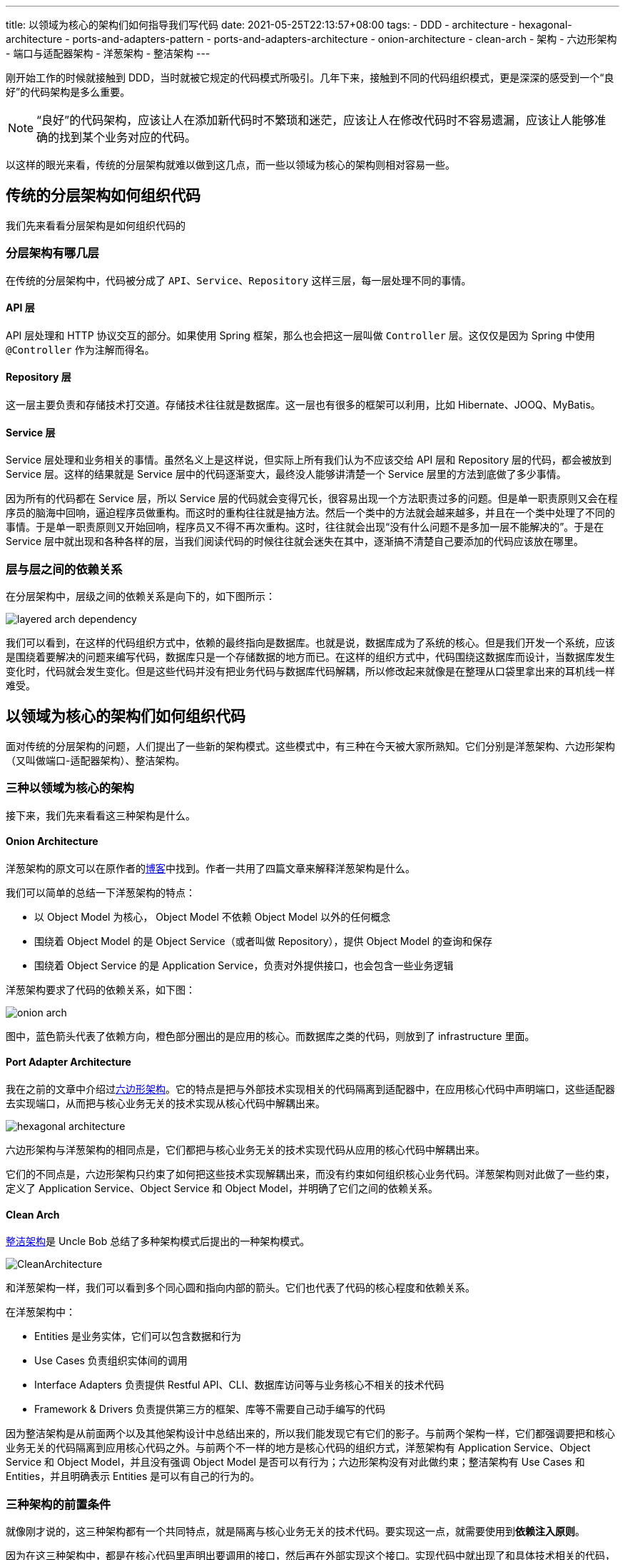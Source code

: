 ---
title: 以领域为核心的架构们如何指导我们写代码
date: 2021-05-25T22:13:57+08:00
tags:
  - DDD
  - architecture
  - hexagonal-architecture
  - ports-and-adapters-pattern
  - ports-and-adapters-architecture
  - onion-architecture
  - clean-arch
  - 架构
  - 六边形架构
  - 端口与适配器架构
  - 洋葱架构
  - 整洁架构
---

刚开始工作的时候就接触到 DDD，当时就被它规定的代码模式所吸引。几年下来，接触到不同的代码组织模式，更是深深的感受到一个“良好”的代码架构是多么重要。

NOTE: “良好”的代码架构，应该让人在添加新代码时不繁琐和迷茫，应该让人在修改代码时不容易遗漏，应该让人能够准确的找到某个业务对应的代码。

以这样的眼光来看，传统的分层架构就难以做到这几点，而一些以领域为核心的架构则相对容易一些。

== 传统的分层架构如何组织代码

我们先来看看分层架构是如何组织代码的

=== 分层架构有哪几层

在传统的分层架构中，代码被分成了 `API`、`Service`、`Repository` 这样三层，每一层处理不同的事情。

==== API 层

API 层处理和 HTTP 协议交互的部分。如果使用 Spring 框架，那么也会把这一层叫做 `Controller` 层。这仅仅是因为 Spring 中使用 `@Controller` 作为注解而得名。

==== Repository 层

这一层主要负责和存储技术打交道。存储技术往往就是数据库。这一层也有很多的框架可以利用，比如 Hibernate、JOOQ、MyBatis。

==== Service 层

Service 层处理和业务相关的事情。虽然名义上是这样说，但实际上所有我们认为不应该交给 API 层和 Repository 层的代码，都会被放到 Service 层。这样的结果就是 Service 层中的代码逐渐变大，最终没人能够讲清楚一个 Service 层里的方法到底做了多少事情。

因为所有的代码都在 Service 层，所以 Service 层的代码就会变得冗长，很容易出现一个方法职责过多的问题。但是单一职责原则又会在程序员的脑海中回响，逼迫程序员做重构。而这时的重构往往就是抽方法。然后一个类中的方法就会越来越多，并且在一个类中处理了不同的事情。于是单一职责原则又开始回响，程序员又不得不再次重构。这时，往往就会出现“没有什么问题不是多加一层不能解决的”。于是在 Service 层中就出现和各种各样的层，当我们阅读代码的时候往往就会迷失在其中，逐渐搞不清楚自己要添加的代码应该放在哪里。

=== 层与层之间的依赖关系

在分层架构中，层级之间的依赖关系是向下的，如下图所示：

image::layered-arch-dependency.png[]

我们可以看到，在这样的代码组织方式中，依赖的最终指向是数据库。也就是说，数据库成为了系统的核心。但是我们开发一个系统，应该是围绕着要解决的问题来编写代码，数据库只是一个存储数据的地方而已。在这样的组织方式中，代码围绕这数据库而设计，当数据库发生变化时，代码就会发生变化。但是这些代码并没有把业务代码与数据库代码解耦，所以修改起来就像是在整理从口袋里拿出来的耳机线一样难受。

== 以领域为核心的架构们如何组织代码

面对传统的分层架构的问题，人们提出了一些新的架构模式。这些模式中，有三种在今天被大家所熟知。它们分别是洋葱架构、六边形架构（又叫做端口-适配器架构）、整洁架构。

=== 三种以领域为核心的架构

接下来，我们先来看看这三种架构是什么。

==== Onion Architecture

洋葱架构的原文可以在原作者的link:https://jeffreypalermo.com/tag/onion-architecture/[博客]中找到。作者一共用了四篇文章来解释洋葱架构是什么。

我们可以简单的总结一下洋葱架构的特点：

- 以 Object Model 为核心， Object Model 不依赖 Object Model 以外的任何概念
- 围绕着 Object Model 的是 Object Service（或者叫做 Repository），提供 Object Model 的查询和保存
- 围绕着 Object Service 的是 Application Service，负责对外提供接口，也会包含一些业务逻辑

洋葱架构要求了代码的依赖关系，如下图：

image::onion-arch.png[]

图中，蓝色箭头代表了依赖方向，橙色部分圈出的是应用的核心。而数据库之类的代码，则放到了 infrastructure 里面。

==== Port Adapter Architecture

我在之前的文章中介绍过link:/posts/hexagonal-architecture/[六边形架构]。它的特点是把与外部技术实现相关的代码隔离到适配器中，在应用核心代码中声明端口，这些适配器去实现端口，从而把与核心业务无关的技术实现从核心代码中解耦出来。

image::/posts/hexagonal-architecture/images/hexagonal-architecture.png[]

六边形架构与洋葱架构的相同点是，它们都把与核心业务无关的技术实现代码从应用的核心代码中解耦出来。

它们的不同点是，六边形架构只约束了如何把这些技术实现解耦出来，而没有约束如何组织核心业务代码。洋葱架构则对此做了一些约束，定义了 Application Service、Object Service 和 Object Model，并明确了它们之间的依赖关系。

==== Clean Arch

link:https://blog.cleancoder.com/uncle-bob/2012/08/13/the-clean-architecture.html[整洁架构]是 Uncle Bob 总结了多种架构模式后提出的一种架构模式。

image::https://blog.cleancoder.com/uncle-bob/images/2012-08-13-the-clean-architecture/CleanArchitecture.jpg[]

和洋葱架构一样，我们可以看到多个同心圆和指向内部的箭头。它们也代表了代码的核心程度和依赖关系。

在洋葱架构中：

- Entities 是业务实体，它们可以包含数据和行为
- Use Cases 负责组织实体间的调用
- Interface Adapters 负责提供 Restful API、CLI、数据库访问等与业务核心不相关的技术代码
- Framework & Drivers 负责提供第三方的框架、库等不需要自己动手编写的代码

因为整洁架构是从前面两个以及其他架构设计中总结出来的，所以我们能发现它有它们的影子。与前两个架构一样，它们都强调要把和核心业务无关的代码隔离到应用核心代码之外。与前两个不一样的地方是核心代码的组织方式，洋葱架构有 Application Service、Object Service 和 Object Model，并且没有强调 Object Model 是否可以有行为；六边形架构没有对此做约束；整洁架构有 Use Cases 和 Entities，并且明确表示 Entities 是可以有自己的行为的。

=== 三种架构的前置条件

就像刚才说的，这三种架构都有一个共同特点，就是隔离与核心业务无关的技术代码。要实现这一点，就需要使用到**依赖注入原则**。

因为在这三种架构中，都是在核心代码里声明出要调用的接口，然后再在外部实现这个接口。实现代码中就出现了和具体技术相关的代码，比如 SQL 或 NoSql，而在接口声明中却对这些技术一无所知。这意味着随时可以替换掉实现代码，而不需要对核心业务代码做任何修改。

NOTE: 这里说声明的是接口，其实已经与一些语言绑定了。实际上，只要能够支持依赖注入原则，这里并不关心声明的是接口还是什么东西，只要足够抽象，不包含实现细节就好。

=== 三种架构与 DDD

我时常会把 DDD 与这些架构模式放到一起思考。因为 DDD 实际上没有说到底应该如何写代码，这也导致了 DDD 的代码形式千变万化。实际上，我认为它们的关注点其实是不一样的。

==== 三种架构的关注点

我认为这三种架构的关注点在于把技术细节隔离到业务核心代码之外，它们的共同点也在于此。正如标题说的一样，它们都是以领域为核心的的架构。至于领域里面如何组织，它们其实有不同的意见。所以我会认为它们更多的可取之处在于把与核心业务无关的代码隔离出去这种思想。

==== DDD 的关注点

领域内部的代码如何组织，实际上是 DDD 擅长的事情。在 DDD 中，Eric 介绍的模型驱动设计就是一种组织领域内代码的方式。

在模型驱动设计中，根据业务来设计模型，就会设计出 Entity、Value Object、Domain Service 等内容。这些构造块就可以直接对应到业务代码中。

所以，在我看来，一个合理的架构应该是这样的：

image::my-arch.png[1000,500]

图中的蓝色箭头表示依赖的方向，橙色的圈表示业务代码的边界。

和前面的三种架构相比，我只是优化了一下组织业务代码的方式，提倡使用 DDD 来组织业务代码。而如何隔离具体技术实现的代码，仍然是使用依赖注入原则。

== 如何实践这些架构

前面提到的三种架构，都在强调依赖关系：业务代码应该只关注业务，不和数据库之类与业务无关的代码打交道，它们不应该依赖于外部代码。

所以，要实践这些架构，就需要保证代码的依赖关系。

=== 保证依赖关系、

保证依赖关系有多种方式，这里介绍的是我想到的几种方式。

==== 通过 Code Review 来审阅依赖关系

通过每日的 Code Review 来关注依赖关系，从而保证没有错误依赖。这是一种人工保证的方式，实践起来非常困难，容易出错。很可能因为关注依赖关系的人没有参与某一次 Code Review 导致依赖关系被破坏。而且有的团队不一定能够实践每日 Code Review。

不过在没有找到合适的技术解决依赖关系时，这也许是一种临时方案。

==== 通过单元测试保证依赖关系

通过测试来保证依赖关系是一种不错的选择。

对于 Java 而言，可以考虑采用 link:https://github.com/TNG/ArchUnit[ArchUnit] 这个工具。它同简单的单元测试来扫描代码是否符合设置的依赖规则。

==== 通过拆分 project 来保证依赖关系

Gradle 和 Maven 这种工具是支持拆分 subproeject 的，我们可以利用这个特性来保证依赖关系。

我们可以把业务核心代码放到名为 core 的 project 中；把提供 RESTful API 的代码放到名为 rest 的 project 中；把提供 MySQL 支持的代码放到名为 mysql 的 project 中。这样，我们就可以通过组合 rest 和 mysql 这两个 project 得到一个可部署的 project。

当我们想提供一个 CLI 版本的应用时，就可以添加一个名为 cli 的 project，再与 mysql 这个 project 组合成一个新的可发布的 project。

当我们想换掉 MySQL，提供 PostgreSQL 的支持时，就可以添加一个名为 postgresql 的 project，再组合成一个新的可部署的 project。

image::subproject-dependency.png[]

这种方式的优势是，每当业务代码更改时，可以同时发布所有发行版。并且为核心代码提供新的支持，不需要破坏原有的任何代码。

当然这种方式需要更高的技术成本，比如单独的 CI、团队成员对 subproject 的学习等等。

=== 可视化依赖关系

可视化代码中目前的依赖关系，可以帮助我们一眼了解项目目前的代码关系，从而了解代码关系是否符合设计，同时也能发现潜在的依赖问题。

不过这方面我暂时没有找到现成的工具，也许是一个可以尝试写代码实现的内容。

== 总结

现有的几种架构模式都在讲把业务无关的技术实现代码从业务代码中解耦出来，通过严格的依赖关系要求，保证业务代码处于核心地位。

业务代码我们则可以使用考虑 DDD 中的模型驱动设计来设计对象的命名、职责、关系。

利用单元测试或者构建工具的 subproject 这样的功能，我们可以通过技术手段保证依赖关系，从而保证业务代码的核心地位。

有了这样的依赖关系，当我们添加、修改代码的时候，就能明确的知道应该把哪些代码写到哪些地方，而不会像在分层架构中那样迷茫，最后变成“多加一层就能解决”。

